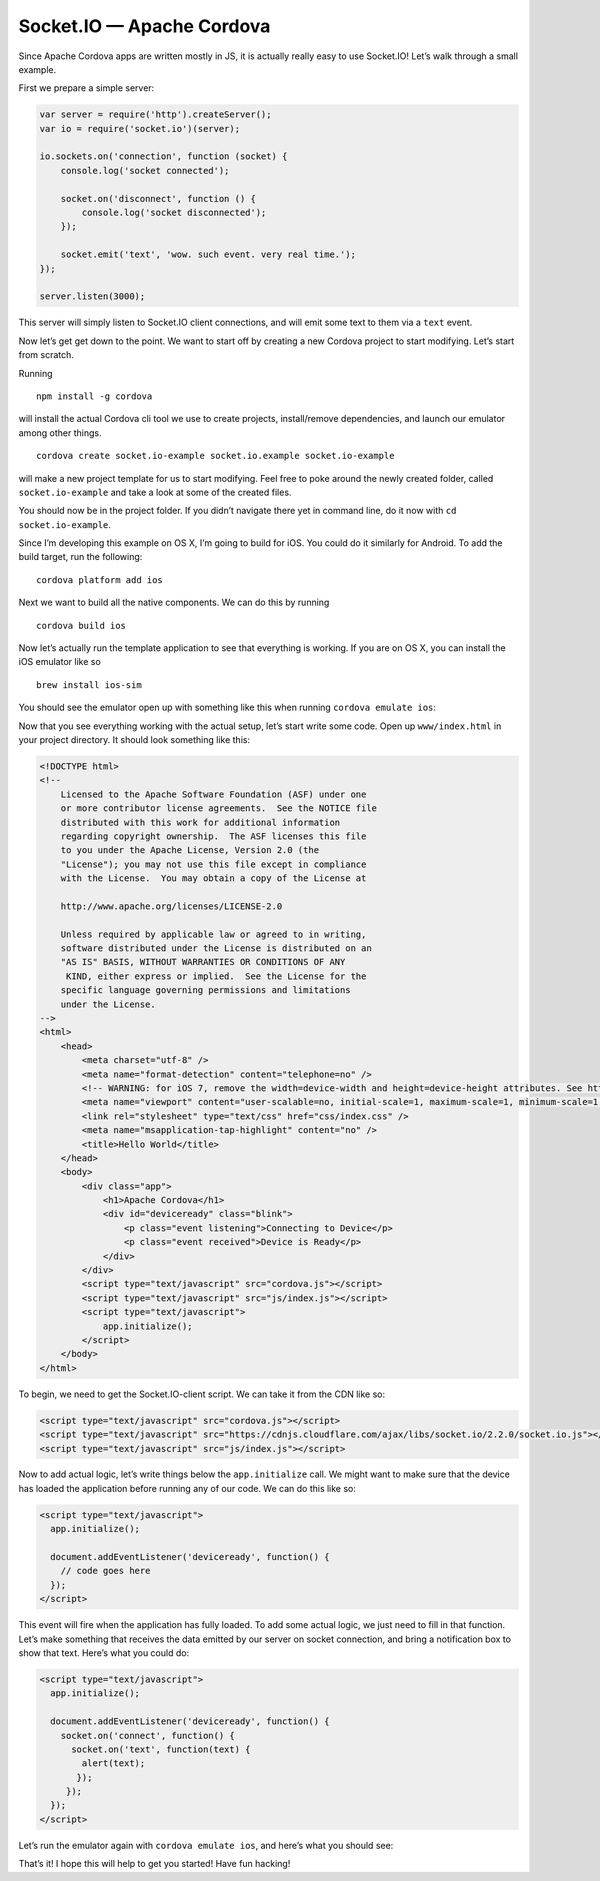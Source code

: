 Socket.IO — Apache Cordova
=====================================

Since Apache Cordova apps are written mostly in JS, it is actually
really easy to use Socket.IO! Let’s walk through a small example.

First we prepare a simple server:

.. code:: js

   var server = require('http').createServer();
   var io = require('socket.io')(server);

   io.sockets.on('connection', function (socket) {
       console.log('socket connected');

       socket.on('disconnect', function () {
           console.log('socket disconnected');
       });

       socket.emit('text', 'wow. such event. very real time.');
   });

   server.listen(3000);

This server will simply listen to Socket.IO client connections, and will
emit some text to them via a ``text`` event.

Now let’s get get down to the point. We want to start off by creating a
new Cordova project to start modifying. Let’s start from scratch.

Running

::

   npm install -g cordova

will install the actual Cordova cli tool we use to create projects,
install/remove dependencies, and launch our emulator among other things.

::

   cordova create socket.io-example socket.io.example socket.io-example

will make a new project template for us to start modifying. Feel free to
poke around the newly created folder, called ``socket.io-example`` and
take a look at some of the created files.

You should now be in the project folder. If you didn’t navigate there
yet in command line, do it now with ``cd socket.io-example``.

Since I’m developing this example on OS X, I’m going to build for iOS.
You could do it similarly for Android. To add the build target, run the
following:

::

   cordova platform add ios

Next we want to build all the native components. We can do this by
running

::

   cordova build ios

Now let’s actually run the template application to see that everything
is working. If you are on OS X, you can install the iOS emulator like so

::

   brew install ios-sim

You should see the emulator open up with something like this when
running ``cordova emulate ios``:

Now that you see everything working with the actual setup, let’s start
write some code. Open up ``www/index.html`` in your project directory.
It should look something like this:

.. code:: html

   <!DOCTYPE html>
   <!--
       Licensed to the Apache Software Foundation (ASF) under one
       or more contributor license agreements.  See the NOTICE file
       distributed with this work for additional information
       regarding copyright ownership.  The ASF licenses this file
       to you under the Apache License, Version 2.0 (the
       "License"); you may not use this file except in compliance
       with the License.  You may obtain a copy of the License at

       http://www.apache.org/licenses/LICENSE-2.0

       Unless required by applicable law or agreed to in writing,
       software distributed under the License is distributed on an
       "AS IS" BASIS, WITHOUT WARRANTIES OR CONDITIONS OF ANY
        KIND, either express or implied.  See the License for the
       specific language governing permissions and limitations
       under the License.
   -->
   <html>
       <head>
           <meta charset="utf-8" />
           <meta name="format-detection" content="telephone=no" />
           <!-- WARNING: for iOS 7, remove the width=device-width and height=device-height attributes. See https://issues.apache.org/jira/browse/CB-4323 -->
           <meta name="viewport" content="user-scalable=no, initial-scale=1, maximum-scale=1, minimum-scale=1, width=device-width, height=device-height, target-densitydpi=device-dpi" />
           <link rel="stylesheet" type="text/css" href="css/index.css" />
           <meta name="msapplication-tap-highlight" content="no" />
           <title>Hello World</title>
       </head>
       <body>
           <div class="app">
               <h1>Apache Cordova</h1>
               <div id="deviceready" class="blink">
                   <p class="event listening">Connecting to Device</p>
                   <p class="event received">Device is Ready</p>
               </div>
           </div>
           <script type="text/javascript" src="cordova.js"></script>
           <script type="text/javascript" src="js/index.js"></script>
           <script type="text/javascript">
               app.initialize();
           </script>
       </body>
   </html>

To begin, we need to get the Socket.IO-client script. We can take it
from the CDN like so:

.. code:: html

   <script type="text/javascript" src="cordova.js"></script>
   <script type="text/javascript" src="https://cdnjs.cloudflare.com/ajax/libs/socket.io/2.2.0/socket.io.js"></script>
   <script type="text/javascript" src="js/index.js"></script>

Now to add actual logic, let’s write things below the ``app.initialize``
call. We might want to make sure that the device has loaded the
application before running any of our code. We can do this like so:

.. code:: html

   <script type="text/javascript">
     app.initialize();

     document.addEventListener('deviceready', function() {
       // code goes here
     });
   </script>

This event will fire when the application has fully loaded. To add some
actual logic, we just need to fill in that function. Let’s make
something that receives the data emitted by our server on socket
connection, and bring a notification box to show that text. Here’s what
you could do:

.. code:: html

   <script type="text/javascript">
     app.initialize();

     document.addEventListener('deviceready', function() {
       socket.on('connect', function() {
         socket.on('text', function(text) {
           alert(text);
          });
        });
     });
   </script>

Let’s run the emulator again with ``cordova emulate ios``, and here’s
what you should see:

That’s it! I hope this will help to get you started! Have fun hacking!
